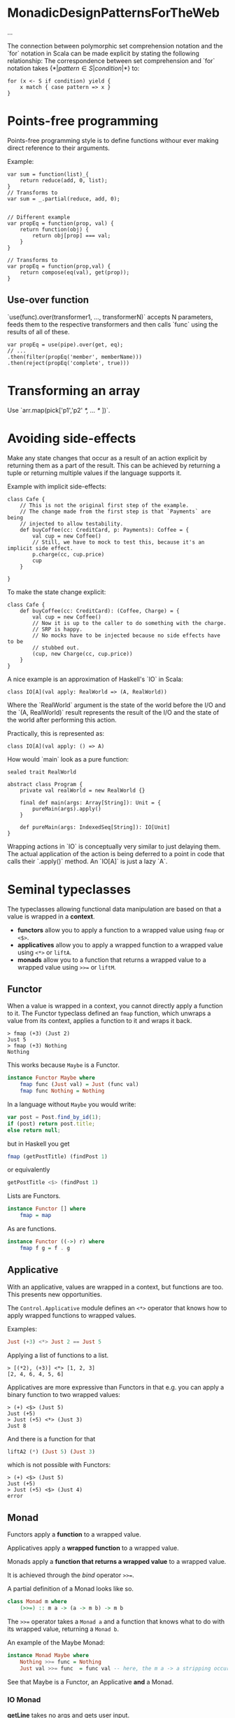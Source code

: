 * MonadicDesignPatternsForTheWeb

...

The connection between polymorphic set comprehension notation and the `for` notation in Scala can be made explicit by stating the following relationship:
    The correspondence between set comprehension and `for` notation takes $\{*|pattern \in S | condition |*\}$ to:
    #+begin_example
    for (x <- S if condition) yield {
        x match { case pattern => x }
    }
    #+end_example
* Points-free programming

Points-free programming style is to define functions withour ever making direct
reference to their arguments.

Example:
#+begin_example
var sum = function(list)_{
    return reduce(add, 0, list);
}
// Transforms to
var sum = _.partial(reduce, add, 0);


// Different example
var propEq = function(prop, val) {
    return function(obj) {
        return obj[prop] === val;
    }
}

// Transforms to
var propEq = function(prop,val) {
    return compose(eq(val), get(prop));
}
#+end_example

** Use-over function

`use(func).over(transformer1, ..., transformerN)` accepts N parameters, feeds 
them to the respective transformers  and then calls `func` using the results of 
all of these. 

#+begin_example
var propEq = use(pipe).over(get, eq);
// ...
.then(filter(propEq('member', memberName)))
.then(reject(propEq('complete', true)))
#+end_example

* Transforming an array

Use `arr.map(pick['p1','p2' /*, ... */ ])`.

* Avoiding side-effects

Make any state changes that occur as a result of an action explicit by returning
them as a part of the result.
This can be achieved by returning a tuple or returning multiple values if the 
language supports it.

Example with implicit side-effects:
#+begin_example
class Cafe {
    // This is not the original first step of the example.
    // The change made from the first step is that `Payments` are being
    // injected to allow testability.
    def buyCoffee(cc: CreditCard, p: Payments): Coffee = {
        val cup = new Coffee()
        // Still, we have to mock to test this, because it's an implicit side effect.
        p.charge(cc, cup.price)
        cup
    }

}
#+end_example

To make the state change explicit:
#+begin_example
class Cafe {
    def buyCoffee(cc: CreditCard): (Coffee, Charge) = {
        val cup = new Coffee()
        // Now it is up to the caller to do something with the charge.
        // SRP is happy.
        // No mocks have to be injected because no side effects have to be
        // stubbed out.
        (cup, new Charge(cc, cup.price))
    }
}
#+end_example

A nice example is an approximation of Haskell's `IO` in Scala:
#+begin_example
class IO[A](val apply: RealWorld => (A, RealWorld))
#+end_example

Where the `RealWorld` argument is the state of the world before the I/O and the
`(A, RealWorld)` result represents the result of the I/O and the state of the
world after performing this action.

Practically, this is represented as:
#+begin_example
class IO[A](val apply: () => A)
#+end_example

How would `main` look as a pure function:
#+begin_example
sealed trait RealWorld

abstract class Program {
    private val realWorld = new RealWorld {}

    final def main(args: Array[String]): Unit = {
        pureMain(args).apply()   
    }

    def pureMain(args: IndexedSeq[String]): IO[Unit]
}
#+end_example

Wrapping actions in `IO` is conceptually very similar to just delaying them.
The actual application of the action is being deferred to a point in code that
calls their `.apply()` method.
An `IO[A]` is just a lazy `A`.
* Seminal typeclasses
The typeclasses allowing functional data manipulation are based on that a value is wrapped in a *context*.

- *functors* allow you to apply a function to a wrapped value using =fmap= or =<$>=.
- *applicatives* allow you to apply a wrapped function to a wrapped value using =<*>= or =liftA=.
- *monads* allow you to a function that returns a wrapped value to a wrapped value using =>>== or =liftM=. 

** Functor
When a value is wrapped in a context, you cannot directly apply a function to it.
The Functor typeclass defined an =fmap= function, which unwraps a value from its context, applies a function to it and wraps it back.

#+begin_src ghci
> fmap (+3) (Just 2)
Just 5
> fmap (+3) Nothing
Nothing
#+end_src

This works because =Maybe= is a Functor.
#+begin_src haskell
instance Functor Maybe where
    fmap func (Just val) = Just (func val)
    fmap func Nothing = Nothing
#+end_src

In a language without =Maybe= you would write:

#+begin_src javascript
var post = Post.find_by_id(1);
if (post) return post.title;
else return null;
#+end_src

but in Haskell you get

#+begin_src haskell
fmap (getPostTitle) (findPost 1)
#+end_src

or equivalently

#+begin_src haskell
getPostTitle <$> (findPost 1)
#+end_src

Lists are Functors.

#+begin_src haskell
instance Functor [] where
    fmap = map
#+end_src

As are functions.

#+begin_src haskell
instance Functor ((->) r) where
    fmap f g = f . g 
#+end_src

** Applicative

With an applicative, values are wrapped in a context, but functions are too.
This presents new opportunities.

The =Control.Applicative= module defines an =<*>= operator that knows how to apply wrapped functions to wrapped values.

Examples:

#+begin_src haskell
Just (+3) <*> Just 2 == Just 5
#+end_src

Applying a list of functions to a list.
#+begin_src ghci
> [(*2), (+3)] <*> [1, 2, 3]
[2, 4, 6, 4, 5, 6]
#+end_src

Applicatives are more expressive than Functors in that e.g. you can apply a binary function to two wrapped values:

#+begin_src ghci
> (+) <$> (Just 5)
Just (+5)
> Just (+5) <*> (Just 3)
Just 8
#+end_src

And there is a function for that 

#+begin_src haskell
liftA2 (*) (Just 5) (Just 3)
#+end_src

which is not possible with Functors:

#+begin_src ghci
> (+) <$> (Just 5)
Just (+5)
> Just (+5) <$> (Just 4)
error
#+end_src

** Monad

Functors apply a *function* to a wrapped value.

Applicatives apply a *wrapped function* to a wrapped value.

Monads apply a *function that returns a wrapped value* to a wrapped value.

It is achieved through the /bind/ operator =>>==.

A partial definition of a Monad looks like so.

#+begin_src haskell
class Monad m where
    (>>=) :: m a -> (a -> m b) -> m b
#+end_src

The =>>== operator takes a =Monad a= and a function that knows what to do with its wrapped value, returning a =Monad b=.

An example of the Maybe Monad:
#+begin_src haskell
instance Monad Maybe where
    Nothing >>= func = Nothing
    Just val >>= func  = func val -- here, the m a -> a stripping occurs.
#+end_src


See that Maybe is a Functor, an Applicative *and* a Monad.

*** IO Monad

*getLine* takes no args and gets user input.

#+begin_src haskell
getLine :: IO String
#+end_src

*readFile* takes a file path and returns its contents as a string.

#+begin_src haskell
readFile :: FilePath -> IO String
#+end_src

*putStrLn* takes a string and prints it.

#+begin_src haskell
putStrLn :: String -> IO ()
#+end_src

The neat thing is that these functions can be chained. 
To print out contents of a file with path given as user input:

#+begin_src haskell
getline >>= readFile >>= putStrLn
#+end_src

Also, there is the =do= notation to sugar-coat the bindings:

#+begin_src haskell
result = do
    filename <- getLine
    contents <- readFile
    putStrLn contents
#+end_src

*** Writer Monad

Example case: halving with logs.

#+begin_src haskell
half x = (x `div` 2, "I just halved " ++ (show x) ++ "!")
#+end_src

What we need to do to have the logs concatenated nicely:
#+begin_src haskell
finalValue = (val2, log1 ++ log2)
    where (val1, log1) = half 8
          (val2, log2) = half val1
#+end_src

What we want: 

#+begin_src haskell
half . half $ 8
#+end_src

Every writer has a log and a value.

#+begin_src haskell
data Writer w a = Writer { runWriter :: (a, w) }  
#+end_src


* Terminology

*Normal form* - a fully evaluated expression.
After evaluating, the expression itself is replaced in memory with an indirect reference to the value of its result.

*Weak head normal form* - a partially evaluated expression, whose first constructor has been evaluated, but whose members
are yet undecided. An example of weak head normal form:

#+begin_src ghci
Prelude> let x = 1 + 2 :: Int
Prelude> let z = (x,x)
Prelude> :sprint z
z = _
Prelude> seq z () -- evaluates the first argument and returns the second one.
Prelude> :sprint z
z = (_,_) -- WHNF
Prelude> import Data.Tuple
Prelude Data.Tuple> let z = swap (x,x+1)
Prelude> :sprint z
z = (_,_) -- WHNF
#+end_src
